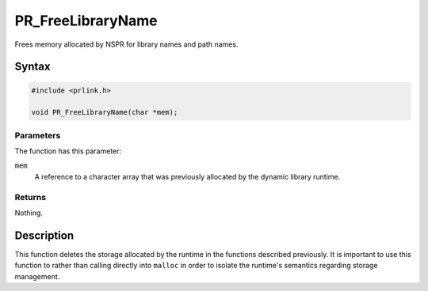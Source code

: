 PR_FreeLibraryName
==================

Frees memory allocated by NSPR for library names and path names.

.. _Syntax:

Syntax
------

.. code:: eval

   #include <prlink.h>

   void PR_FreeLibraryName(char *mem);

.. _Parameters:

Parameters
~~~~~~~~~~

The function has this parameter:

``mem``
   A reference to a character array that was previously allocated by the
   dynamic library runtime.

.. _Returns:

Returns
~~~~~~~

Nothing.

.. _Description:

Description
-----------

This function deletes the storage allocated by the runtime in the
functions described previously. It is important to use this function to
rather than calling directly into ``malloc`` in order to isolate the
runtime's semantics regarding storage management.

